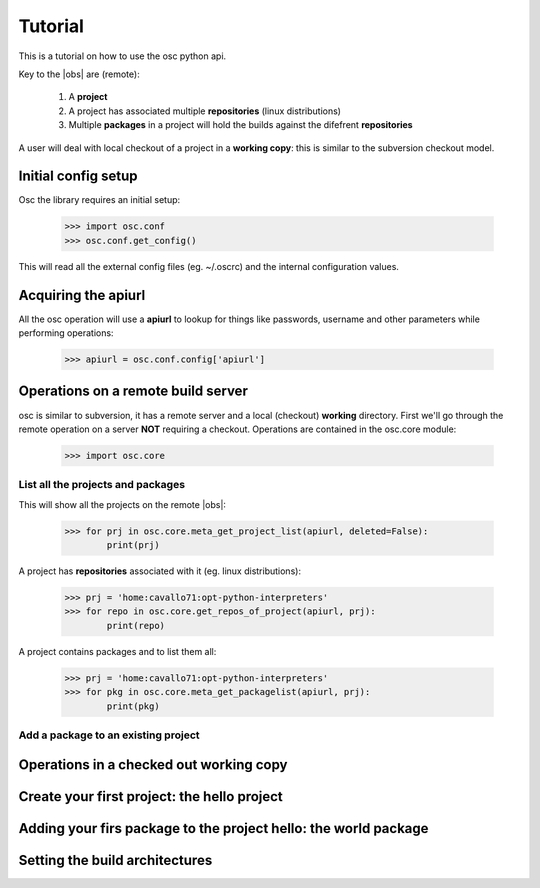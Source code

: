 Tutorial
========

This is a tutorial on how to use the osc python api.

Key to the |obs| are (remote):
    
    #. A **project**
    #. A project has associated multiple **repositories** (linux distributions)
    #. Multiple **packages** in a project will hold the builds against the difefrent **repositories**


A user will deal with local checkout of a project in a **working copy**: this is similar to the 
subversion checkout model.


Initial config setup
--------------------

Osc the library requires an initial setup:

    >>> import osc.conf
    >>> osc.conf.get_config()

This will read all the external config files (eg. ~/.oscrc) and the internal configuration 
values.


Acquiring the apiurl 
--------------------

All the osc operation will use a **apiurl** to lookup for things like passwords, username and other parameters
while performing operations:

    >>> apiurl = osc.conf.config['apiurl']


Operations on a remote build server
-----------------------------------

osc is similar to subversion, it has a remote server and a local (checkout) **working** directory.
First we'll go through the remote operation on a server **NOT** requiring a checkout.
Operations are contained in the osc.core module:

    >>> import osc.core


List all the projects and packages
~~~~~~~~~~~~~~~~~~~~~~~~~~~~~~~~~~

This will show all the projects on the remote |obs|:

    >>> for prj in osc.core.meta_get_project_list(apiurl, deleted=False):
            print(prj)


A project has **repositories** associated with it (eg. linux distributions):

    >>> prj = 'home:cavallo71:opt-python-interpreters'
    >>> for repo in osc.core.get_repos_of_project(apiurl, prj):
            print(repo)


A project contains packages and to list them all:
    
    >>> prj = 'home:cavallo71:opt-python-interpreters'
    >>> for pkg in osc.core.meta_get_packagelist(apiurl, prj):
            print(pkg)


Add a package to an existing project
~~~~~~~~~~~~~~~~~~~~~~~~~~~~~~~~~~~~


Operations in a checked out **working copy**
--------------------------------------------



Create your first project: the hello project
--------------------------------------------

.. todo:: add he description on how to init a project


Adding your firs package to the project hello: the world package
----------------------------------------------------------------

.. todo:: add he description on how to add a package



Setting the build architectures
-------------------------------


